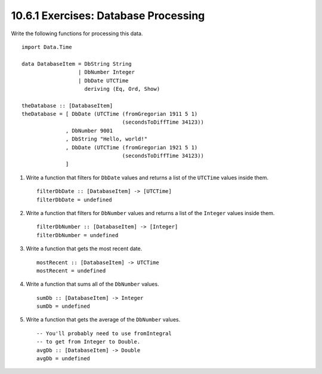 10.6.1 Exercises: Database Processing
^^^^^^^^^^^^^^^^^^^^^^^^^^^^^^^^^^^^^
Write the following functions for processing this data.

::

    import Data.Time

    data DatabaseItem = DbString String
                      | DbNumber Integer
                      | DbDate UTCTime
                        deriving (Eq, Ord, Show)

    theDatabase :: [DatabaseItem]
    theDatabase = [ DbDate (UTCTime (fromGregorian 1911 5 1)
                                    (secondsToDiffTime 34123))
                  , DbNumber 9001
                  , DbString "Hello, world!"
                  , DbDate (UTCTime (fromGregorian 1921 5 1)
                                    (secondsToDiffTime 34123))
                  ]

1. Write a function that filters for ``DbDate`` values and returns a list of the
   ``UTCTime`` values inside them.

   ::

     filterDbDate :: [DatabaseItem] -> [UTCTime]
     filterDbDate = undefined

2. Write a function that filters for ``DbNumber`` values and returns a list of
   the ``Integer`` values inside them.

   ::

     filterDbNumber :: [DatabaseItem] -> [Integer]
     filterDbNumber = undefined

3. Write a function that gets the most recent date.

   ::

     mostRecent :: [DatabaseItem] -> UTCTime
     mostRecent = undefined

4. Write a function that sums all of the ``DbNumber`` values.

   ::

     sumDb :: [DatabaseItem] -> Integer
     sumDb = undefined

5. Write a function that gets the average of the ``DbNumber`` values.

   ::

     -- You'll probably need to use fromIntegral
     -- to get from Integer to Double.
     avgDb :: [DatabaseItem] -> Double
     avgDb = undefined
